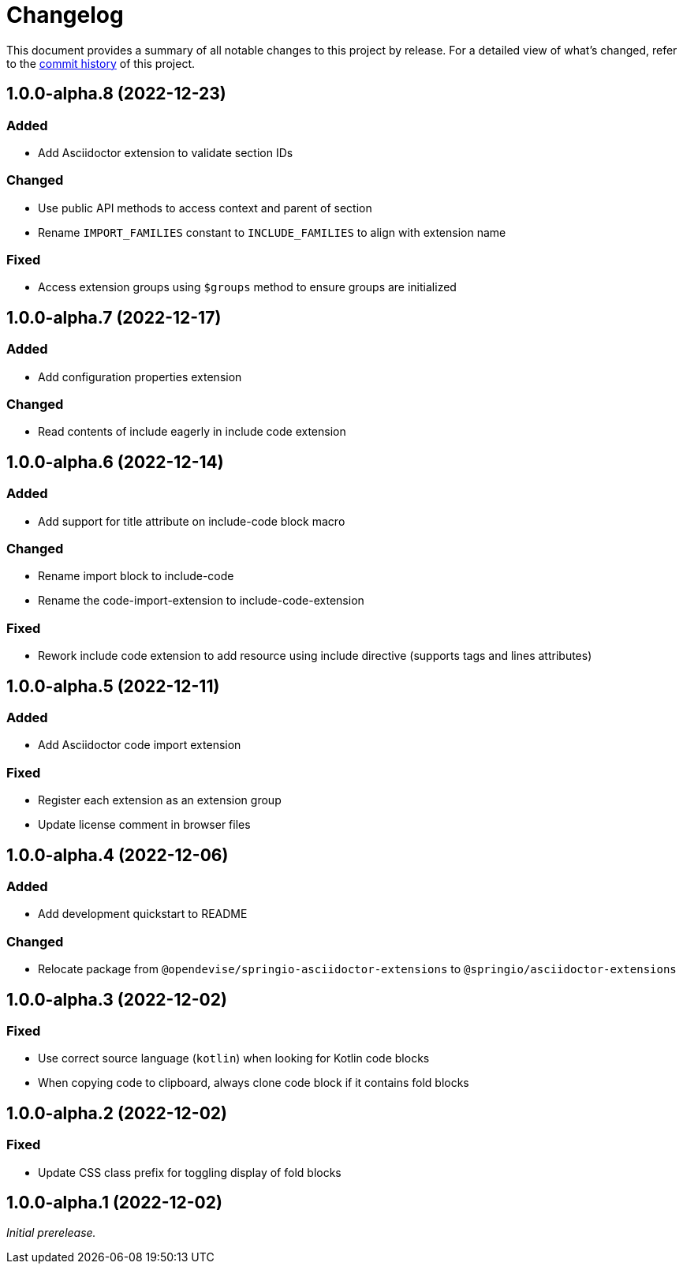 = Changelog
:url-repo: https://github.com/spring-io/asciidoctor-extensions

This document provides a summary of all notable changes to this project by release.
For a detailed view of what's changed, refer to the {url-repo}/commits[commit history] of this project.

== 1.0.0-alpha.8 (2022-12-23)

=== Added

* Add Asciidoctor extension to validate section IDs

=== Changed

* Use public API methods to access context and parent of section
* Rename `IMPORT_FAMILIES` constant to `INCLUDE_FAMILIES` to align with extension name

=== Fixed

* Access extension groups using `$groups` method to ensure groups are initialized

== 1.0.0-alpha.7 (2022-12-17)

=== Added

* Add configuration properties extension

=== Changed

* Read contents of include eagerly in include code extension

== 1.0.0-alpha.6 (2022-12-14)

=== Added

* Add support for title attribute on include-code block macro

=== Changed

* Rename import block to include-code
* Rename the code-import-extension to include-code-extension

=== Fixed

* Rework include code extension to add resource using include directive (supports tags and lines attributes)

== 1.0.0-alpha.5 (2022-12-11)

=== Added

* Add Asciidoctor code import extension

=== Fixed

* Register each extension as an extension group
* Update license comment in browser files

== 1.0.0-alpha.4 (2022-12-06)

=== Added

* Add development quickstart to README

=== Changed

* Relocate package from `@opendevise/springio-asciidoctor-extensions` to `@springio/asciidoctor-extensions`

== 1.0.0-alpha.3 (2022-12-02)

=== Fixed

* Use correct source language (`kotlin`) when looking for Kotlin code blocks
* When copying code to clipboard, always clone code block if it contains fold blocks

== 1.0.0-alpha.2 (2022-12-02)

=== Fixed

* Update CSS class prefix for toggling display of fold blocks

== 1.0.0-alpha.1 (2022-12-02)

_Initial prerelease._
